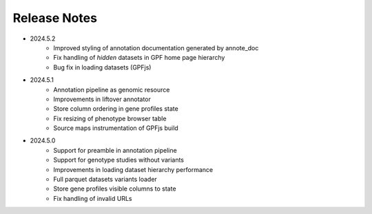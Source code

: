 Release Notes
=============


* 2024.5.2
    * Improved styling of annotation documentation generated by annote_doc
    * Fix handling of `hidden` datasets in GPF home page hierarchy
    * Bug fix in loading datasets (GPFjs)
		
* 2024.5.1
    * Annotation pipeline as genomic resource
    * Improvements in liftover annotator
    * Store column ordering in gene profiles state
    * Fix resizing of phenotype browser table
    * Source maps instrumentation of GPFjs build
		

* 2024.5.0
    * Support for preamble in annotation pipeline
    * Support for genotype studies without variants
    * Improvements in loading dataset hierarchy performance
    * Full parquet datasets variants loader
    * Store gene profiles visible columns to state
    * Fix handling of invalid URLs
